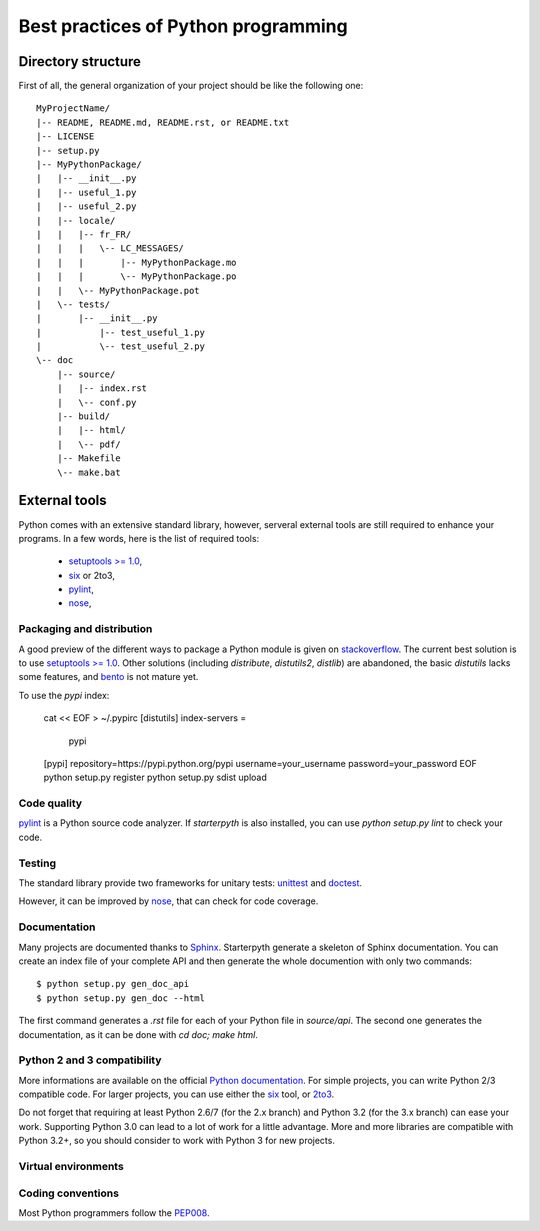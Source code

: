 Best practices of Python programming
====================================


Directory structure
~~~~~~~~~~~~~~~~~~~

First of all, the general organization of your project should be like the following one::


    MyProjectName/
    |-- README, README.md, README.rst, or README.txt
    |-- LICENSE
    |-- setup.py
    |-- MyPythonPackage/
    |   |-- __init__.py
    |   |-- useful_1.py
    |   |-- useful_2.py
    |   |-- locale/
    |   |   |-- fr_FR/
    |   |   |   \-- LC_MESSAGES/
    |   |   |       |-- MyPythonPackage.mo
    |   |   |       \-- MyPythonPackage.po
    |   |   \-- MyPythonPackage.pot
    |   \-- tests/
    |       |-- __init__.py
    |   	|-- test_useful_1.py
    |   	\-- test_useful_2.py
    \-- doc
        |-- source/
        |   |-- index.rst
        |   \-- conf.py
        |-- build/
        |   |-- html/
        |   \-- pdf/
        |-- Makefile
        \-- make.bat


External tools
~~~~~~~~~~~~~~

Python comes with an extensive standard library, however, serveral external tools are still required to enhance your
programs. In a few words, here is the list of required tools:

  * `setuptools >= 1.0 <https://pypi.python.org/pypi/setuptools/1.1>`_,
  * `six <https://pypi.python.org/pypi/six/1.4.1>`_ or 2to3,
  * `pylint <https://pypi.python.org/pypi/pylint/1.0.0>`_,
  * `nose <http://nose.readthedocs.org/en/latest/>`_,



Packaging and distribution
^^^^^^^^^^^^^^^^^^^^^^^^^^

A good preview of the different ways to package a Python module is given on `stackoverflow <http://stackoverflow.com/questions/6344076/differences-between-distribute-distutils-setuptools-and-distutils2>`_.
The current best solution is to use `setuptools >= 1.0 <https://pypi.python.org/pypi/setuptools/1.1>`_.
Other solutions (including `distribute`, `distutils2`, `distlib`) are abandoned, the basic `distutils` lacks some features,
and `bento <http://cournape.github.io/Bento/>`_ is not mature yet.

To use the `pypi` index:

  .. code-block:: bash
  cat << EOF > ~/.pypirc
  [distutils]
  index-servers =
    pypi

  [pypi]
  repository=https://pypi.python.org/pypi
  username=your_username
  password=your_password
  EOF
  python setup.py register
  python setup.py sdist upload

Code quality
^^^^^^^^^^^^

`pylint <https://pypi.python.org/pypi/pylint/1.0.0>`_ is a Python source code analyzer. If `starterpyth` is also installed,
you can use `python setup.py lint` to check your code.


Testing
^^^^^^^

The standard library provide two frameworks for unitary tests: `unittest <http://docs.python.org/3/library/unittest.html>`_
and `doctest <http://docs.python.org/3/library/doctest.html#module-doctest>`_.

However, it can be improved by `nose <http://nose.readthedocs.org/en/latest/>`_, that can check for code coverage.


Documentation
^^^^^^^^^^^^^

Many projects are documented thanks to `Sphinx <http://sphinx-doc.org>`_. Starterpyth generate a skeleton of Sphinx
documentation.
You can create an index file of your complete API and then generate the whole documention with only two commands::

   $ python setup.py gen_doc_api
   $ python setup.py gen_doc --html

The first command generates a `.rst` file for each of your Python file in `source/api`. The second one generates the
documentation, as it can be done with `cd doc; make html`.

Python 2 and 3 compatibility
^^^^^^^^^^^^^^^^^^^^^^^^^^^^

More informations are available on the official `Python documentation <http://docs.python.org/3/howto/pyporting.html>`_.
For simple projects, you can write Python 2/3 compatible code. For larger projects, you can use either the
`six <https://pypi.python.org/pypi/six/1.4.1>`_ tool, or
`2to3 <http://docs.python.org/3/howto/pyporting.html#use-2to3>`_.

Do not forget that requiring at least Python 2.6/7 (for the 2.x branch) and Python 3.2 (for the 3.x branch) can ease
your work. Supporting Python 3.0 can lead to a lot of work for a little advantage.
More and more libraries are compatible with Python 3.2+, so you should consider to work with Python 3 for new projects.


Virtual environments
^^^^^^^^^^^^^^^^^^^^

Coding conventions
^^^^^^^^^^^^^^^^^^

Most Python programmers follow the `PEP008 <http://www.python.org/dev/peps/pep-0008/>`_.